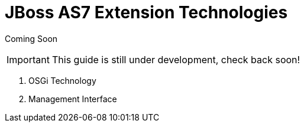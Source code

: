 JBoss AS7 Extension Technologies
================================

Coming Soon

[IMPORTANT]

This guide is still under development, check back soon!

1.  OSGi Technology
2.  Management Interface
